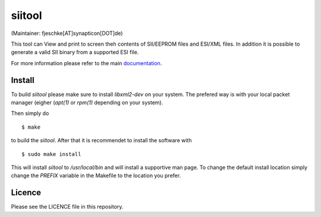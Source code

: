 =======
siitool
=======
(Maintainer: fjeschke[AT]synapticon[DOT]de)

This tool can View and print to screen theh contents of SII/EEPROM files and
ESI/XML files.  In addition it is possible to generate a valid SII binary from
a supported ESI file.

For more information please refer to the main documentation_.

.. _documentation : https://doc.synapticon.com/tools/siitool/doc/index.html

Install
=======

To build `siitool` please make sure to install `libxml2-dev` on
your system. The prefered way is with your local packet manager (eigher
(`apt(1)` or `rpm(1)` depending on your system).

Then simply do ::

  $ make

to build the `siitool`. After that it is recommendet to install the software
with ::

  $ sudo make install

This will install `siitool` to `/usr/local/bin` and will install a supportive
man page. To change the default install location simply change the `PREFIX`
variable in the Makefile to the location you prefer.

Licence
=======

Please see the LICENCE file in this repository.
